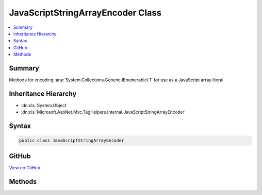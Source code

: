 

JavaScriptStringArrayEncoder Class
==================================



.. contents:: 
   :local:



Summary
-------

Methods for encoding :any:`System.Collections.Generic.IEnumerable\`1` for use as a JavaScript array literal.





Inheritance Hierarchy
---------------------


* :dn:cls:`System.Object`
* :dn:cls:`Microsoft.AspNet.Mvc.TagHelpers.Internal.JavaScriptStringArrayEncoder`








Syntax
------

.. code-block:: csharp

   public class JavaScriptStringArrayEncoder





GitHub
------

`View on GitHub <https://github.com/aspnet/apidocs/blob/master/aspnet/mvc/src/Microsoft.AspNet.Mvc.TagHelpers/Internal/JavaScriptStringArrayEncoder.cs>`_





.. dn:class:: Microsoft.AspNet.Mvc.TagHelpers.Internal.JavaScriptStringArrayEncoder

Methods
-------

.. dn:class:: Microsoft.AspNet.Mvc.TagHelpers.Internal.JavaScriptStringArrayEncoder
    :noindex:
    :hidden:

    
    .. dn:method:: Microsoft.AspNet.Mvc.TagHelpers.Internal.JavaScriptStringArrayEncoder.Encode(Microsoft.Extensions.WebEncoders.IJavaScriptStringEncoder, System.Collections.Generic.IEnumerable<System.String>)
    
        
    
        Encodes a .NET string array for safe use as a JavaScript array literal, including inline in an HTML file.
    
        
        
        
        :type encoder: Microsoft.Extensions.WebEncoders.IJavaScriptStringEncoder
        
        
        :type values: System.Collections.Generic.IEnumerable{System.String}
        :rtype: System.String
    
        
        .. code-block:: csharp
    
           public static string Encode(IJavaScriptStringEncoder encoder, IEnumerable<string> values)
    


